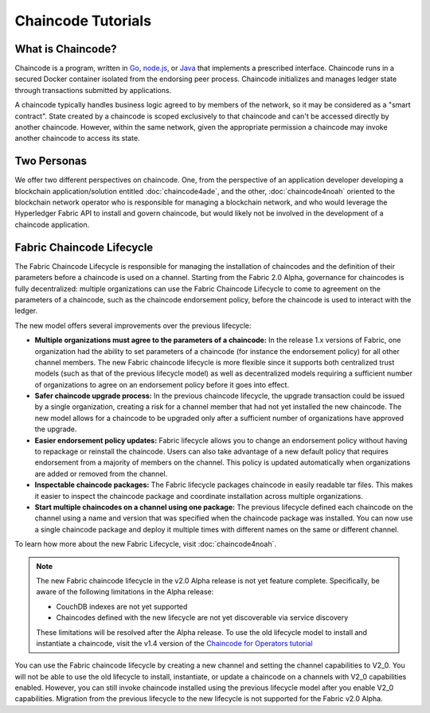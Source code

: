 Chaincode Tutorials
===================

What is Chaincode?
------------------

Chaincode is a program, written in `Go <https://golang.org>`_, `node.js <https://nodejs.org>`_,
or `Java <https://java.com/en/>`_ that implements a prescribed interface.
Chaincode runs in a secured Docker container isolated from the endorsing peer
process. Chaincode initializes and manages ledger state through transactions
submitted by applications.

A chaincode typically handles business logic agreed to by members of the
network, so it may be considered as a "smart contract". State created by a
chaincode is scoped exclusively to that chaincode and can't be accessed
directly by another chaincode. However, within the same network, given
the appropriate permission a chaincode may invoke another chaincode to
access its state.

Two Personas
------------

We offer two different perspectives on chaincode. One, from the perspective of
an application developer developing a blockchain application/solution
entitled :doc:`chaincode4ade`, and the other, :doc:`chaincode4noah` oriented
to the blockchain network operator who is responsible for managing a blockchain
network, and who would leverage the Hyperledger Fabric API to install and govern
chaincode, but would likely not be involved in the development of a chaincode
application.

Fabric Chaincode Lifecycle
--------------------------

The Fabric Chaincode Lifecycle is responsible for managing the installation
of chaincodes and the definition of their parameters before a chaincode is
used on a channel. Starting from the Fabric 2.0 Alpha, governance for
chaincodes is fully decentralized: multiple organizations can use the Fabric
Chaincode Lifecycle to come to agreement on the parameters of a chaincode,
such as the chaincode endorsement policy, before the chaincode is used to
interact with the ledger.

The new model offers several improvements over the previous lifecycle:

* **Multiple organizations must agree to the parameters of a chaincode:** In
  the release 1.x versions of Fabric, one organization had the ability to set
  parameters of a chaincode (for instance the endorsement policy) for all other
  channel members. The new Fabric chaincode lifecycle is more flexible since
  it supports both centralized trust models (such as that of the previous
  lifecycle model) as well as decentralized models requiring a sufficient number
  of organizations to agree on an endorsement policy before it goes into effect.

* **Safer chaincode upgrade process:** In the previous chaincode lifecycle,
  the upgrade transaction could be issued by a single organization, creating a
  risk for a channel member that had not yet installed the new chaincode. The
  new model allows for a chaincode to be upgraded only after a sufficient
  number of organizations have approved the upgrade.

* **Easier endorsement policy updates:** Fabric lifecycle allows you to change
  an endorsement policy without having to repackage or reinstall the chaincode.
  Users can also take advantage of a new default policy that requires endorsement
  from a majority of members on the channel. This policy is updated automatically
  when organizations are added or removed from the channel.

* **Inspectable chaincode packages:** The Fabric lifecycle packages chaincode in
  easily readable tar files. This makes it easier to inspect the chaincode
  package and coordinate installation across multiple organizations.

* **Start multiple chaincodes on a channel using one package:** The previous
  lifecycle defined each chaincode on the channel using a name and version that
  was specified when the chaincode package was installed. You can now use a
  single chaincode package and deploy it multiple times with different names
  on the same or different channel.

To learn how more about the new Fabric Lifecycle, visit :doc:`chaincode4noah`.

.. note:: The new Fabric chaincode lifecycle in the v2.0 Alpha release is not
          yet feature complete. Specifically, be aware of the following
          limitations in the Alpha release:

          - CouchDB indexes are not yet supported
          - Chaincodes defined with the new lifecycle are not yet discoverable
            via service discovery

          These limitations will be resolved after the Alpha release. To use the
          old lifecycle model to install and instantiate a chaincode, visit the
          v1.4 version of the `Chaincode for Operators tutorial <https://hyperledger-fabric.readthedocs.io/en/release-1.4/chaincode4noah.html>`_

You can use the Fabric chaincode lifecycle by creating a new channel and setting
the channel capabilities to V2_0. You will not be able to use the old lifecycle
to install, instantiate, or update a chaincode on a channels with V2_0 capabilities
enabled. However, you can still invoke chaincode installed using the previous
lifecycle model after you enable V2_0 capabilities. Migration from the previous
lifecycle to the new lifecycle is not supported for the Fabric v2.0 Alpha.

.. Licensed under Creative Commons Attribution 4.0 International License
   https://creativecommons.org/licenses/by/4.0/
